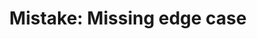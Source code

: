 :PROPERTIES:
:ID:       29B5FD8A-98FD-48CE-8C30-04671E44AD27
:END:
#+TITLE: Mistake: Missing edge case
